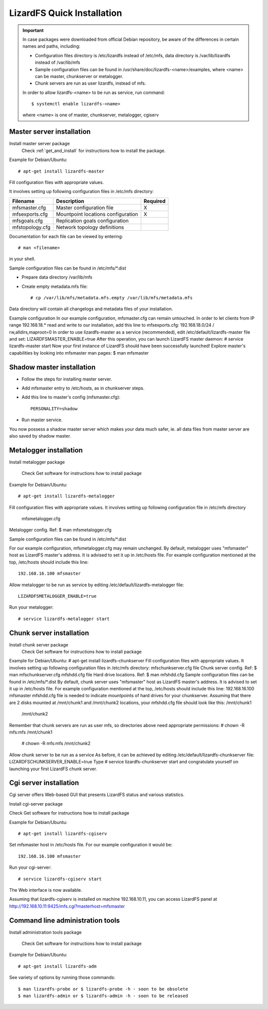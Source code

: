 LizardFS Quick Installation
###########################

.. Important::  
   In case packages were downloaded from official Debian repository, be aware of the differences in certain names and paths, including:

   * Configuration files directory is /etc/lizardfs instead of /etc/mfs, data directory is /var/lib/lizardfs instead of /var/lib/mfs
   * Sample configuration files can be found in /usr/share/doc/lizardfs-<name>/examples, where <name> can be master, chunkserver or metalogger.
   * Chunk servers are run as user lizardfs, instead of mfs.

   In order to allow lizardfs-<name> to be run as service, run command::

   $ systemctl enable lizardfs-<name>

   where <name> is one of master, chunkserver, metalogger, cgiserv

Master server installation
**************************

Install master server package
   Check :ref:`get_and_install` for instructions how to install the package.

Example for Debian/Ubuntu::

   # apt-get install lizardfs-master

Fill configuration files with appropriate values.

It involves setting up following configuration files in /etc/mfs directory:

=============== ================================== ========
Filename        Description                        Required
=============== ================================== ========
mfsmaster.cfg   Master configuration file          X
mfsexports.cfg  Mountpoint locations configuration X
mfsgoals.cfg    Replication goals configuration
mfstopology.cfg Network topology definitions
=============== ================================== ========

Documentation for each file can be viewed by entering::

   # man <filename>

in your shell.

Sample configuration files can be found in /etc/mfs/*.dist

* Prepare data directory /var/lib/mfs
* Create empty metadata.mfs file::

   # cp /var/lib/mfs/metadata.mfs.empty /var/lib/mfs/metadata.mfs

Data directory will contain all changelogs and metadata files of your installation.

Example configuration
In our example configuration, mfsmaster.cfg can remain untouched.
In order to let clients from IP range 192.168.18.* read and write to our installation, add this line to mfsexports.cfg:
192.168.18.0/24 / rw,alldirs,maproot=0
In order to use lizardfs-master as a service (recommended), edit /etc/default/lizardfs-master file and set:
LIZARDFSMASTER_ENABLE=true
After this operation, you can launch LizardFS master daemon:
# service lizardfs-master start
Now your first instance of LizardFS should have been successfully launched!
Explore master's capabilities by looking into mfsmaster man pages:
$ man mfsmaster

Shadow master installation
**************************

* Follow the steps for installing master server.
* Add mfsmaster entry to /etc/hosts, as in chunkserver steps.
* Add this line to master's config (mfsmaster.cfg)::

   PERSONALITY=shadow

* Run master service.

You now possess a shadow master server which makes your data much safer, ie. all data files from master server are also saved by shadow master.

Metalogger installation
***********************

Install metalogger package

   Check Get software for instructions how to install package

Example for Debian/Ubuntu::

   # apt-get install lizardfs-metalogger

Fill configuration files with appropriate values. It involves setting up following configuration file in /etc/mfs directory

   mfsmetalogger.cfg

Metalogger config. Ref: $ man mfsmetalogger.cfg

Sample configuration files can be found in /etc/mfs/*.dist

For our example configuration, mfsmetalogger.cfg may remain unchanged.
By default, metalogger uses "mfsmaster" host as LizardFS master's address. It is advised to set it up in /etc/hosts file.
For example configuration mentioned at the top, /etc/hosts should include this line::

   192.168.16.100 mfsmaster

Allow metalogger to be run as service by editing /etc/default/lizardfs-metalogger file::


   LIZARDFSMETALOGGER_ENABLE=true

Run your metalogger::

   # service lizardfs-metalogger start

Chunk server installation
*************************

Install chunk server package
   Check Get software for instructions how to install package
Example for Debian/Ubuntu:
# apt-get install lizardfs-chunkserver
Fill configuration files with appropriate values.
It involves setting up following configuration files in /etc/mfs directory:
mfschunkserver.cfg file
Chunk server config. Ref: $ man mfschunkserver.cfg
mfshdd.cfg file
Hard drive locations. Ref: $ man mfshdd.cfg
Sample configuration files can be found in /etc/mfs/*.dist
By default, chunk server uses "mfsmaster" host as LizardFS master's address. It is advised to set it up in /etc/hosts file. For example configuration mentioned at the top, /etc/hosts should include this line:
192.168.16.100 mfsmaster
mfshdd.cfg file is needed to indicate mountpoints of hard drives for your chunkserver. Assuming that there are 2 disks mounted at /mnt/chunk1 and /mnt/chunk2 locations, your mfshdd.cfg file should look like this:
/mnt/chunk1
   /mnt/chunk2
Remember that chunk servers are run as user mfs, so directories above need appropriate permissions:
# chown -R mfs:mfs /mnt/chunk1
   # chown -R mfs:mfs /mnt/chunk2
Allow chunk server to be run as a service
As before, it can be achieved by editing /etc/default/lizardfs-chunkserver file:
LIZARDFSCHUNKSERVER_ENABLE=true
Type
# service lizardfs-chunkserver start
and congratulate yourself on launching your first LizardFS chunk server.

Cgi server installation
***********************

Cgi server offers Web-based GUI that presents LizardFS status and various statistics.

Install cgi-server package

Check Get software for instructions how to install package

Example for Debian/Ubuntu::

   # apt-get install lizardfs-cgiserv

Set mfsmaster host in /etc/hosts file. For our example configuration it would be::

   192.168.16.100 mfsmaster

Run your cgi-server::

   # service lizardfs-cgiserv start

The Web interface is now available.

Assuming that lizardfs-cgiserv is installed on machine 192.168.10.11, you can access LizardFS panel at http://192.168.10.11:9425/mfs.cgi?masterhost=mfsmaster

Command line administration tools
*********************************

Install administration tools package

	Check Get software for instructions how to install package

Example for Debian/Ubuntu::

   # apt-get install lizardfs-adm

See variety of options by running those commands::

   $ man lizardfs-probe or $ lizardfs-probe -h - soon to be obsolete
   $ man lizardfs-admin or $ lizardfs-admin -h - soon to be released

